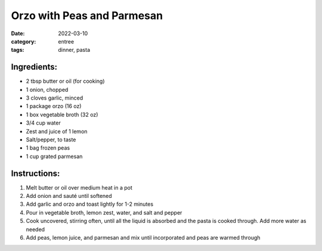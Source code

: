 =============================
Orzo with Peas and Parmesan
=============================

:date: 2022-03-10
:category: entree
:tags: dinner, pasta

Ingredients:
=============

- 2 tbsp butter or oil (for cooking)
- 1 onion, chopped
- 3 cloves garlic, minced
- 1 package orzo (16 oz)
- 1 box vegetable broth (32 oz)
- 3/4 cup water
- Zest and juice of 1 lemon
- Salt/pepper, to taste
- 1 bag frozen peas
- 1 cup grated parmesan

Instructions:
==============

#. Melt butter or oil over medium heat in a pot
#. Add onion and sauté until softened
#. Add garlic and orzo and toast lightly for 1-2 minutes
#. Pour in vegetable broth, lemon zest, water, and salt and pepper
#. Cook uncovered, stirring often, until all the liquid is absorbed and the pasta is cooked through. Add more water as needed
#. Add peas, lemon juice, and parmesan and mix until incorporated and peas are warmed through
